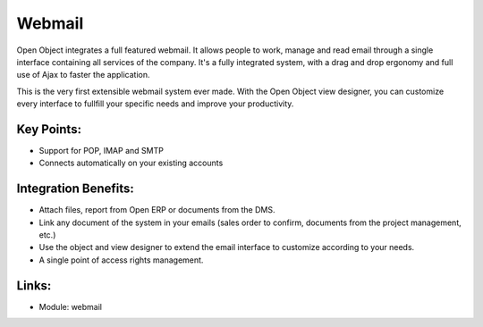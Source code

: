 Webmail
=======

Open Object integrates a full featured webmail. It allows people to work, manage
and read email through a single interface containing all services of the company.
It's a fully integrated system, with a drag and drop ergonomy and full use of Ajax
to faster the application.

This is the very first extensible webmail system ever made. With the Open Object
view designer, you can customize every interface to fullfill your specific needs
and improve your productivity.

.. raw:: html

  <a target="_blank" href="../images/webmail_screenshot.png"><img src="../images_small/webmail_screenshot.png" class="screenshot" /></a>

Key Points:
-----------

* Support for POP, IMAP and SMTP
* Connects automatically on your existing accounts

Integration Benefits:
---------------------

* Attach files, report from Open ERP or documents from the DMS.
* Link any document of the system in your emails (sales order to confirm, documents from the project management, etc.)
* Use the object and view designer to extend the email interface to customize according to your needs.
* A single point of access rights management.

Links:
------

* Module: webmail

